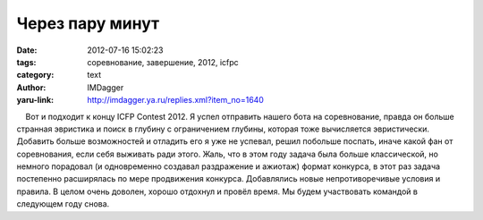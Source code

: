 Через пару минут
================
:date: 2012-07-16 15:02:23
:tags: соревнование, завершение, 2012, icfpc
:category: text
:author: IMDagger
:yaru-link: http://imdagger.ya.ru/replies.xml?item_no=1640

    Вот и подходит к концу ICFP Contest 2012. Я успел отправить нашего
бота на соревнование, правда он больше странная эвристика и поиск в
глубину с ограничением глубины, которая тоже вычисляется эвристически.
Добавить больше возможностей и отладить его я уже не успевал, решил
побольше поспать, иначе какой фан от соревнования, если себя выживать
ради этого. Жаль, что в этом году задача была больше классической, но
немного порадовал (и одновременно создавал раздражение и ажиотаж) формат
конкурса, в этот раз задача постепенно расширялась по мере продвижения
конкурса. Добавлялись новые непротиворечивые условия и правила. В целом
очень доволен, хорошо отдохнул и провёл время. Мы будем участвовать
командой в следующем году снова.

